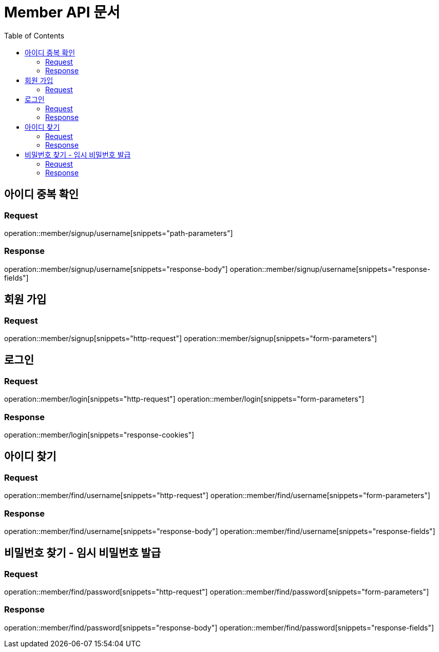 = Member API 문서
:doctype: book
:icons: font
:source-highlighter: highlightjs
:toc: left
:toclevels: 3

== 아이디 중복 확인
=== Request
operation::member/signup/username[snippets="path-parameters"]

=== Response
operation::member/signup/username[snippets="response-body"]
operation::member/signup/username[snippets="response-fields"]


== 회원 가입
=== Request
operation::member/signup[snippets="http-request"]
operation::member/signup[snippets="form-parameters"]


== 로그인
=== Request
operation::member/login[snippets="http-request"]
operation::member/login[snippets="form-parameters"]

=== Response
operation::member/login[snippets="response-cookies"]


== 아이디 찾기
=== Request
operation::member/find/username[snippets="http-request"]
operation::member/find/username[snippets="form-parameters"]

=== Response
operation::member/find/username[snippets="response-body"]
operation::member/find/username[snippets="response-fields"]


== 비밀번호 찾기 - 임시 비밀번호 발급
=== Request
operation::member/find/password[snippets="http-request"]
operation::member/find/password[snippets="form-parameters"]

=== Response
operation::member/find/password[snippets="response-body"]
operation::member/find/password[snippets="response-fields"]

